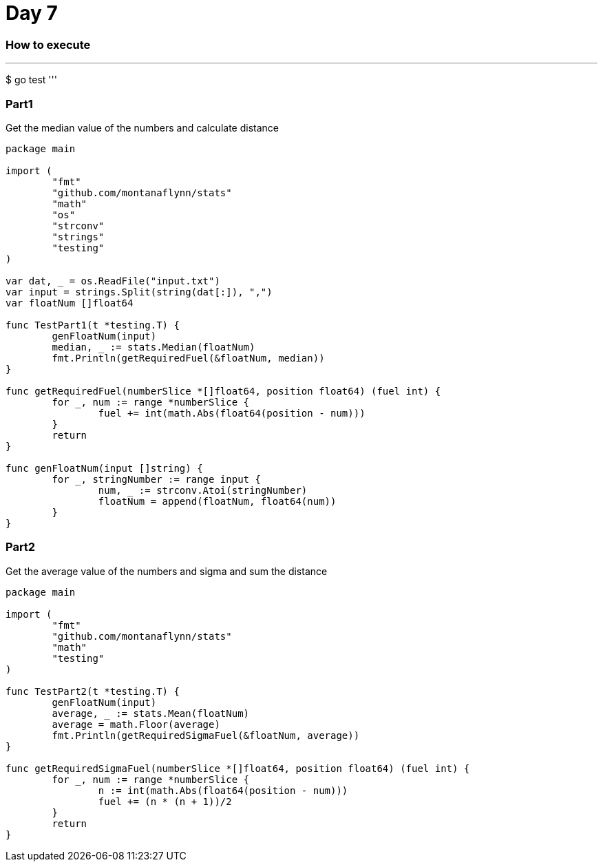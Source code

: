 = Day 7

=== How to execute
'''
$ go test
'''

=== Part1
Get the median value of the numbers and calculate distance

```go:
package main

import (
	"fmt"
	"github.com/montanaflynn/stats"
	"math"
	"os"
	"strconv"
	"strings"
	"testing"
)

var dat, _ = os.ReadFile("input.txt")
var input = strings.Split(string(dat[:]), ",")
var floatNum []float64

func TestPart1(t *testing.T) {
	genFloatNum(input)
	median, _ := stats.Median(floatNum)
	fmt.Println(getRequiredFuel(&floatNum, median))
}

func getRequiredFuel(numberSlice *[]float64, position float64) (fuel int) {
	for _, num := range *numberSlice {
		fuel += int(math.Abs(float64(position - num)))
	}
	return
}

func genFloatNum(input []string) {
	for _, stringNumber := range input {
		num, _ := strconv.Atoi(stringNumber)
		floatNum = append(floatNum, float64(num))
	}
}
```

=== Part2
Get the average value of the numbers and sigma and sum the distance

```go:
package main

import (
	"fmt"
	"github.com/montanaflynn/stats"
	"math"
	"testing"
)

func TestPart2(t *testing.T) {
	genFloatNum(input)
	average, _ := stats.Mean(floatNum)
	average = math.Floor(average)
	fmt.Println(getRequiredSigmaFuel(&floatNum, average))
}

func getRequiredSigmaFuel(numberSlice *[]float64, position float64) (fuel int) {
	for _, num := range *numberSlice {
		n := int(math.Abs(float64(position - num)))
		fuel += (n * (n + 1))/2
	}
	return
}
```
